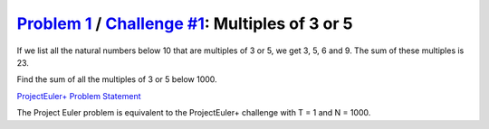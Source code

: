 .. _Problem 1:
    https://projecteuler.net/problem=1

.. _Challenge #1:
    https://www.hackerrank.com/contests/projecteuler/challenges/euler001/problem

===================================================
`Problem 1`_ / `Challenge #1`_: Multiples of 3 or 5
===================================================

If we list all the natural numbers below 10 that are multiples of 3 or 5, we
get 3, 5, 6 and 9. The sum of these multiples is 23.

Find the sum of all the multiples of 3 or 5 below 1000.

.. _ProjectEuler+ Problem Statement:
    ProjectEuler%2B%20Challenge%20%231%20Problem%20Statement.pdf

`ProjectEuler+ Problem Statement`_

The Project Euler problem is equivalent to the ProjectEuler+ challenge with
T = 1 and N = 1000.
